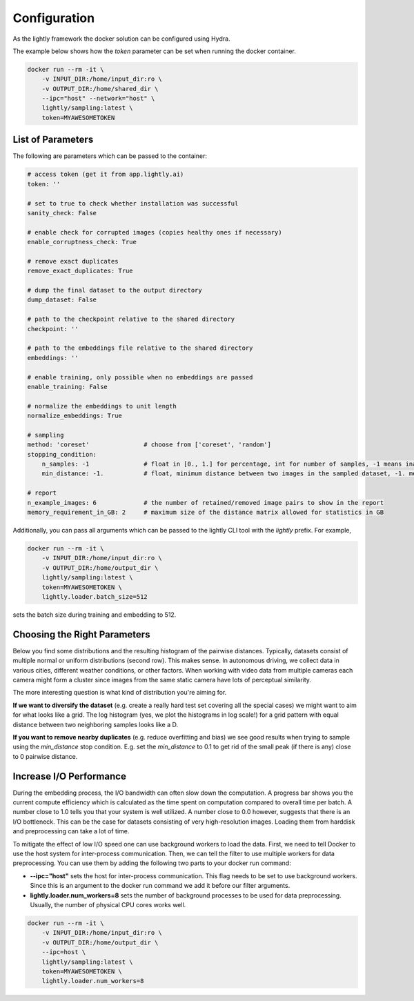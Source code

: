Configuration
===================================

As the lightly framework the docker solution can be configured using Hydra.

The example below shows how the `token` parameter can be set when running the docker container.

.. code-block:: console

    docker run --rm -it \
        -v INPUT_DIR:/home/input_dir:ro \
        -v OUTPUT_DIR:/home/shared_dir \
        --ipc="host" --network="host" \
        lightly/sampling:latest \
        token=MYAWESOMETOKEN


.. _rst-docker-parameters:

List of Parameters
-----------------------------------

The following are parameters which can be passed to the container:

.. code-block:: yaml

    # access token (get it from app.lightly.ai)
    token: ''

    # set to true to check whether installation was successful
    sanity_check: False 

    # enable check for corrupted images (copies healthy ones if necessary)
    enable_corruptness_check: True

    # remove exact duplicates
    remove_exact_duplicates: True

    # dump the final dataset to the output directory
    dump_dataset: False

    # path to the checkpoint relative to the shared directory
    checkpoint: ''

    # path to the embeddings file relative to the shared directory
    embeddings: ''

    # enable training, only possible when no embeddings are passed
    enable_training: False

    # normalize the embeddings to unit length
    normalize_embeddings: True

    # sampling
    method: 'coreset'               # choose from ['coreset', 'random']
    stopping_condition:
        n_samples: -1               # float in [0., 1.] for percentage, int for number of samples, -1 means inactive
        min_distance: -1.           # float, minimum distance between two images in the sampled dataset, -1. means inactive

    # report
    n_example_images: 6             # the number of retained/removed image pairs to show in the report
    memory_requirement_in_GB: 2     # maximum size of the distance matrix allowed for statistics in GB

Additionally, you can pass all arguments which can be passed to the lightly CLI tool with the `lightly` prefix.
For example,

.. code-block:: console

    docker run --rm -it \
        -v INPUT_DIR:/home/input_dir:ro \
        -v OUTPUT_DIR:/home/output_dir \
        lightly/sampling:latest \
        token=MYAWESOMETOKEN \
        lightly.loader.batch_size=512

sets the batch size during training and embedding to 512.

Choosing the Right Parameters
-----------------------------------

Below you find some distributions and the resulting histogram of the pairwise
distances. Typically, datasets consist of multiple normal or uniform 
distributions (second row). This makes sense. In autonomous driving, we collect
data in various cities, different weather conditions, or other factors. When 
working with video data from multiple cameras each camera might form a cluster
since images from the same static camera have lots of perceptual similarity.

The more interesting question is what kind of distribution you're aiming for.


**If we want to diversify the dataset** (e.g. create a really hard test set
covering all the special cases) we might want to aim for what looks like a grid.
The log histogram (yes, we plot the histograms in log scale!) for a grid pattern with
equal distance between two neighboring samples looks like a D.


**If you want to remove nearby duplicates** (e.g. reduce overfitting and bias)
we see good results when trying to sample using the *min_distance* stop condition.
E.g. set the *min_distance* to 0.1 to get rid of the small peak (if there is any)
close to 0 pairwise distance. 


.. image:: images/histograms_overview.png



Increase I/O Performance
-----------------------------------
During the embedding process, the I/O bandwidth can often slow down the computation. A progress bar shows you the current compute 
efficiency which is calculated as the time spent on computation compared to overall time per batch. A number close to 1.0 tells you
that your system is well utilized. A number close to 0.0 however, suggests that there is an I/O bottleneck. This can be the case for
datasets consisting of very high-resolution images. Loading them from harddisk and preprocessing can take a lot of time.

To mitigate the effect of low I/O speed one can use background workers to load the data. First, we need to tell Docker to use
the host system for inter-process communication. Then, we can tell the filter to use multiple workers for data preprocessing.
You can use them by adding the following two parts to your docker run command:

* **-\-ipc="host"** sets the host for inter-process communication. 
  This flag needs to be set to use background workers. Since this is an argument 
  to the docker run command we add it before our filter arguments.

* **lightly.loader.num_workers=8** sets the number of background processes 
  to be used for data preprocessing. Usually, the number of physical 
  CPU cores works well.

.. code-block:: console

    docker run --rm -it \
        -v INPUT_DIR:/home/input_dir:ro \
        -v OUTPUT_DIR:/home/output_dir \
        --ipc=host \
        lightly/sampling:latest \
        token=MYAWESOMETOKEN \
        lightly.loader.num_workers=8



